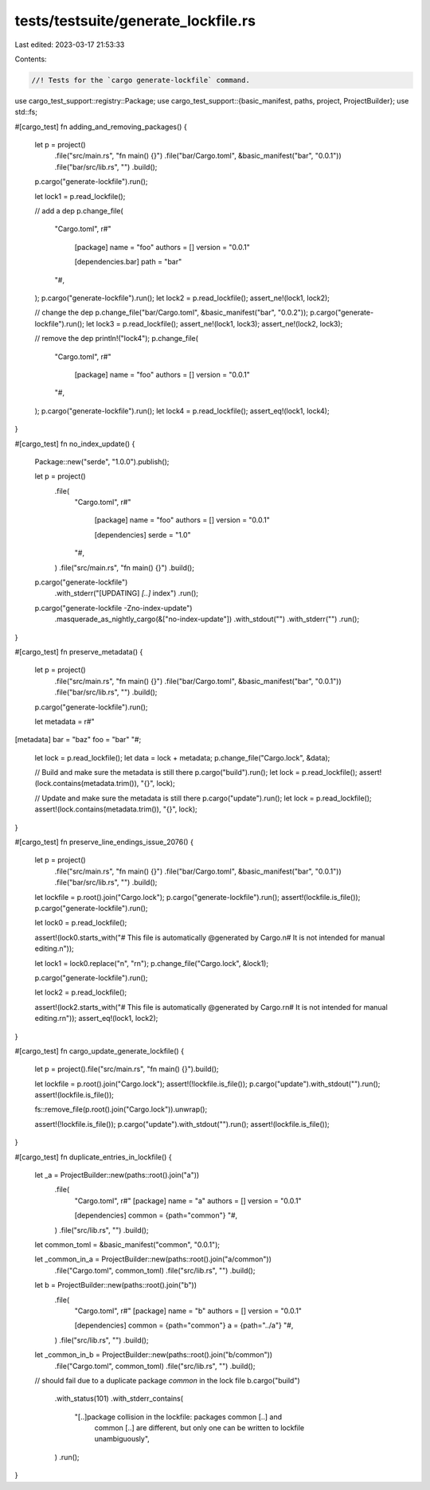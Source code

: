 tests/testsuite/generate_lockfile.rs
====================================

Last edited: 2023-03-17 21:53:33

Contents:

.. code-block:: rs

    //! Tests for the `cargo generate-lockfile` command.

use cargo_test_support::registry::Package;
use cargo_test_support::{basic_manifest, paths, project, ProjectBuilder};
use std::fs;

#[cargo_test]
fn adding_and_removing_packages() {
    let p = project()
        .file("src/main.rs", "fn main() {}")
        .file("bar/Cargo.toml", &basic_manifest("bar", "0.0.1"))
        .file("bar/src/lib.rs", "")
        .build();

    p.cargo("generate-lockfile").run();

    let lock1 = p.read_lockfile();

    // add a dep
    p.change_file(
        "Cargo.toml",
        r#"
            [package]
            name = "foo"
            authors = []
            version = "0.0.1"

            [dependencies.bar]
            path = "bar"
        "#,
    );
    p.cargo("generate-lockfile").run();
    let lock2 = p.read_lockfile();
    assert_ne!(lock1, lock2);

    // change the dep
    p.change_file("bar/Cargo.toml", &basic_manifest("bar", "0.0.2"));
    p.cargo("generate-lockfile").run();
    let lock3 = p.read_lockfile();
    assert_ne!(lock1, lock3);
    assert_ne!(lock2, lock3);

    // remove the dep
    println!("lock4");
    p.change_file(
        "Cargo.toml",
        r#"
            [package]
            name = "foo"
            authors = []
            version = "0.0.1"
        "#,
    );
    p.cargo("generate-lockfile").run();
    let lock4 = p.read_lockfile();
    assert_eq!(lock1, lock4);
}

#[cargo_test]
fn no_index_update() {
    Package::new("serde", "1.0.0").publish();

    let p = project()
        .file(
            "Cargo.toml",
            r#"
                [package]
                name = "foo"
                authors = []
                version = "0.0.1"

                [dependencies]
                serde = "1.0"
            "#,
        )
        .file("src/main.rs", "fn main() {}")
        .build();

    p.cargo("generate-lockfile")
        .with_stderr("[UPDATING] `[..]` index")
        .run();

    p.cargo("generate-lockfile -Zno-index-update")
        .masquerade_as_nightly_cargo(&["no-index-update"])
        .with_stdout("")
        .with_stderr("")
        .run();
}

#[cargo_test]
fn preserve_metadata() {
    let p = project()
        .file("src/main.rs", "fn main() {}")
        .file("bar/Cargo.toml", &basic_manifest("bar", "0.0.1"))
        .file("bar/src/lib.rs", "")
        .build();

    p.cargo("generate-lockfile").run();

    let metadata = r#"
[metadata]
bar = "baz"
foo = "bar"
"#;
    let lock = p.read_lockfile();
    let data = lock + metadata;
    p.change_file("Cargo.lock", &data);

    // Build and make sure the metadata is still there
    p.cargo("build").run();
    let lock = p.read_lockfile();
    assert!(lock.contains(metadata.trim()), "{}", lock);

    // Update and make sure the metadata is still there
    p.cargo("update").run();
    let lock = p.read_lockfile();
    assert!(lock.contains(metadata.trim()), "{}", lock);
}

#[cargo_test]
fn preserve_line_endings_issue_2076() {
    let p = project()
        .file("src/main.rs", "fn main() {}")
        .file("bar/Cargo.toml", &basic_manifest("bar", "0.0.1"))
        .file("bar/src/lib.rs", "")
        .build();

    let lockfile = p.root().join("Cargo.lock");
    p.cargo("generate-lockfile").run();
    assert!(lockfile.is_file());
    p.cargo("generate-lockfile").run();

    let lock0 = p.read_lockfile();

    assert!(lock0.starts_with("# This file is automatically @generated by Cargo.\n# It is not intended for manual editing.\n"));

    let lock1 = lock0.replace("\n", "\r\n");
    p.change_file("Cargo.lock", &lock1);

    p.cargo("generate-lockfile").run();

    let lock2 = p.read_lockfile();

    assert!(lock2.starts_with("# This file is automatically @generated by Cargo.\r\n# It is not intended for manual editing.\r\n"));
    assert_eq!(lock1, lock2);
}

#[cargo_test]
fn cargo_update_generate_lockfile() {
    let p = project().file("src/main.rs", "fn main() {}").build();

    let lockfile = p.root().join("Cargo.lock");
    assert!(!lockfile.is_file());
    p.cargo("update").with_stdout("").run();
    assert!(lockfile.is_file());

    fs::remove_file(p.root().join("Cargo.lock")).unwrap();

    assert!(!lockfile.is_file());
    p.cargo("update").with_stdout("").run();
    assert!(lockfile.is_file());
}

#[cargo_test]
fn duplicate_entries_in_lockfile() {
    let _a = ProjectBuilder::new(paths::root().join("a"))
        .file(
            "Cargo.toml",
            r#"
            [package]
            name = "a"
            authors = []
            version = "0.0.1"

            [dependencies]
            common = {path="common"}
            "#,
        )
        .file("src/lib.rs", "")
        .build();

    let common_toml = &basic_manifest("common", "0.0.1");

    let _common_in_a = ProjectBuilder::new(paths::root().join("a/common"))
        .file("Cargo.toml", common_toml)
        .file("src/lib.rs", "")
        .build();

    let b = ProjectBuilder::new(paths::root().join("b"))
        .file(
            "Cargo.toml",
            r#"
            [package]
            name = "b"
            authors = []
            version = "0.0.1"

            [dependencies]
            common = {path="common"}
            a = {path="../a"}
            "#,
        )
        .file("src/lib.rs", "")
        .build();

    let _common_in_b = ProjectBuilder::new(paths::root().join("b/common"))
        .file("Cargo.toml", common_toml)
        .file("src/lib.rs", "")
        .build();

    // should fail due to a duplicate package `common` in the lock file
    b.cargo("build")
        .with_status(101)
        .with_stderr_contains(
            "[..]package collision in the lockfile: packages common [..] and \
             common [..] are different, but only one can be written to \
             lockfile unambiguously",
        )
        .run();
}


